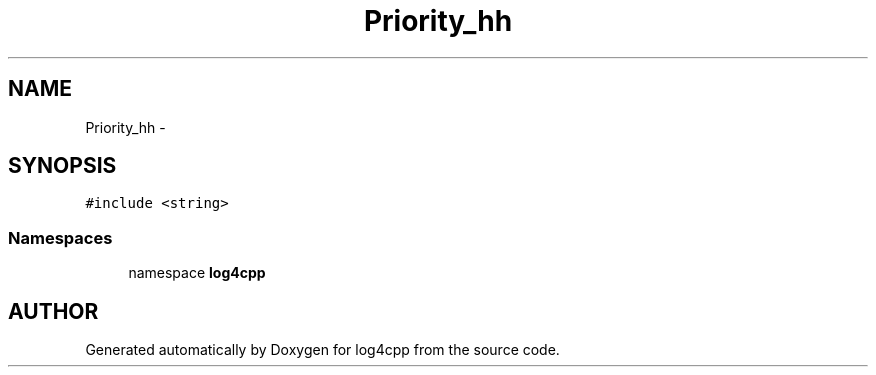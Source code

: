 .TH Priority_hh 3 "7 Dec 2000" "log4cpp" \" -*- nroff -*-
.ad l
.nh
.SH NAME
Priority_hh \- 
.SH SYNOPSIS
.br
.PP
\fC#include <string>\fR
.br
.SS Namespaces

.in +1c
.ti -1c
.RI "namespace \fBlog4cpp\fR"
.br
.in -1c
.SH AUTHOR
.PP 
Generated automatically by Doxygen for log4cpp from the source code.